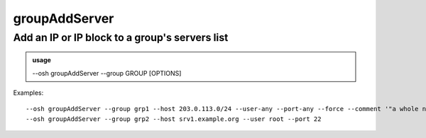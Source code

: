 ===============
groupAddServer
===============

Add an IP or IP block to a group's servers list
===============================================


.. admonition:: usage
   :class: cmdusage

   --osh groupAddServer --group GROUP [OPTIONS]

.. program:: groupAddServer


.. option:: --group GROUP          

   Specify which group this machine should be added to (it should have the public group key of course)

.. option:: --host HOST|IP|NET/CIDR

   Host(s) to add access to, either a HOST which will be resolved to an IP immediately, or an IP,

                             or a whole network using the NET/CIDR notation
.. option:: --user USER            

   Specify which remote user should be allowed (root, run, etc...)

.. option:: --user-any             

   Allow any remote user (the remote user should still have the public group key in all cases)

.. option:: --port PORT            

   Only allow access to this port (e.g. 22)

.. option:: --port-any             

   Allow access to any port

.. option:: --scpup                

   Allow SCP upload, you--bastion-->server (omit --user in this case)

.. option:: --scpdown              

   Allow SCP download, you<--bastion--server (omit --user in this case)

.. option:: --force                

   Don't try the ssh connection, just add the host to the group blindly

.. option:: --force-key FINGERPRINT

   Only use the key with the specified fingerprint to connect to the server (cf groupInfo)

.. option:: --ttl SECONDS|DURATION 

   Specify a number of seconds (or a duration string, such as "1d7h8m") after which the access will automatically expire

.. option:: --comment '"ANY TEXT'" 

   Add a comment alongside this server


Examples::

  --osh groupAddServer --group grp1 --host 203.0.113.0/24 --user-any --port-any --force --comment '"a whole network"'
  --osh groupAddServer --group grp2 --host srv1.example.org --user root --port 22



